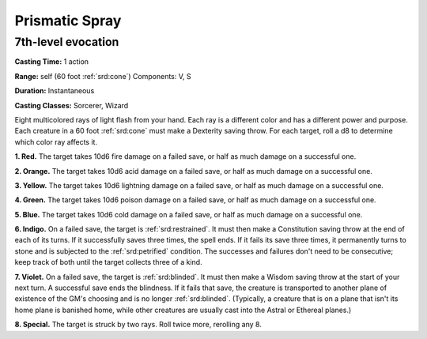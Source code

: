 
.. _srd:prismatic-spray:

Prismatic Spray
-------------------------------------------------------------

7th-level evocation
^^^^^^^^^^^^^^^^^^^

**Casting Time:** 1 action

**Range:** self (60 foot :ref:`srd:cone`) Components: V, S

**Duration:** Instantaneous

**Casting Classes:** Sorcerer, Wizard

Eight multicolored rays of light flash from your hand. Each ray is a
different color and has a different power and purpose. Each creature in
a 60 foot :ref:`srd:cone` must make a Dexterity saving throw. For each target, roll
a d8 to determine which color ray affects it.

**1. Red.** The target takes 10d6 fire damage on a failed save, or
half as much damage on a successful one.

**2. Orange.** The target takes 10d6 acid damage on a failed save, or
half as much damage on a successful one.

**3. Yellow.** The target takes 10d6 lightning damage on a failed
save, or half as much damage on a successful one.

**4. Green.** The target takes 10d6 poison damage on a failed save, or
half as much damage on a successful one.

**5. Blue.** The target takes 10d6 cold damage on a failed save, or
half as much damage on a successful one.

**6. Indigo.** On a failed save, the target is :ref:`srd:restrained`. It must
then make a Constitution saving throw at the end of each of its turns.
If it successfully saves three times, the spell ends. If it fails its
save three times, it permanently turns to stone and is subjected to the
:ref:`srd:petrified` condition. The successes and failures don't need to be
consecutive; keep track of both until the target collects three of a
kind.

**7. Violet.** On a failed save, the target is :ref:`srd:blinded`. It must then
make a Wisdom saving throw at the start of your next turn. A successful
save ends the blindness. If it fails that save, the creature is
transported to another plane of existence of the GM's choosing and is no
longer :ref:`srd:blinded`. (Typically, a creature that is on a plane that isn't its
home plane is banished home, while other creatures are usually cast into
the Astral or Ethereal planes.)

**8. Special.** The target is struck by two rays. Roll twice more,
rerolling any 8.
